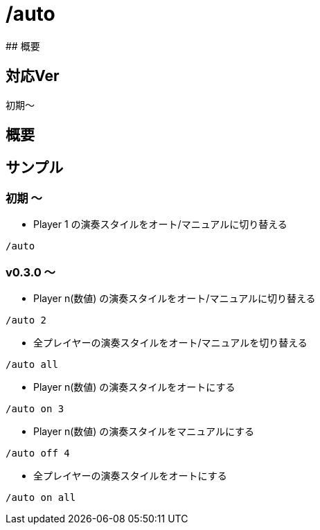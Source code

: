 # /auto
## 概要

## 対応Ver
初期～

## 概要


## サンプル
### 初期 ～
* Player 1 の演奏スタイルをオート/マニュアルに切り替える
----
/auto 
----
### v0.3.0 ～

* Player n(数値) の演奏スタイルをオート/マニュアルに切り替える
----
/auto 2
----

* 全プレイヤーの演奏スタイルをオート/マニュアルを切り替える
----
/auto all
----

* Player n(数値) の演奏スタイルをオートにする
----
/auto on 3
----

* Player n(数値) の演奏スタイルをマニュアルにする
----
/auto off 4
----

* 全プレイヤーの演奏スタイルをオートにする
----
/auto on all
----
